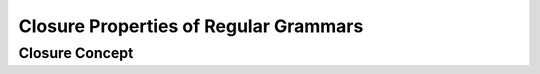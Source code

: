 .. This file is part of the OpenDSA eTextbook project. See
.. http://opendsa.org for more details.
.. Copyright (c) 2012-2020 by the OpenDSA Project Contributors, and
.. distributed under an MIT open source license.

.. avmetadata::
   :author: Eunoh Cho
   :satisfies: Frame example
   :topic: Finite Automata


Closure Properties of Regular Grammars
=================================
Closure Concept
--------------------------------------

.. inlineav:: ClosureConcept ff
      :links: AV/PIExample/ClosurePropertiesRegularGrammars/ClosureConcept.css
   :scripts: AV/PIExample/ClosurePropertiesRegularGrammars/ClosureConcept.js DataStructures/PIFrames.js DataStructures/FLA/FA.js DataStructures/FLA/PDA.js AV/Obsolete/FL_resources/ParseTree.js 
   :output: show



